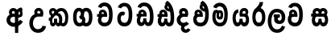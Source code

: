 SplineFontDB: 3.0
FontName: AyannaNarrowSinhala-ExtraBold
FullName: AyannaNarrow
FamilyName: AyannaNarrow
Weight: ExtraBold
Copyright: Copyright (c) 2015, mooniak
UComments: "2015-3-5: Created with FontForge (http://fontforge.org)"
Version: pre
ItalicAngle: 0
UnderlinePosition: -102
UnderlineWidth: 51
Ascent: 819
Descent: 205
InvalidEm: 0
LayerCount: 2
Layer: 0 0 "Back" 1
Layer: 1 0 "Fore" 0
XUID: [1021 417 1726274797 7187508]
FSType: 0
OS2Version: 0
OS2_WeightWidthSlopeOnly: 0
OS2_UseTypoMetrics: 1
CreationTime: 1425560291
ModificationTime: 1438776502
OS2TypoAscent: 0
OS2TypoAOffset: 1
OS2TypoDescent: 0
OS2TypoDOffset: 1
OS2TypoLinegap: 92
OS2WinAscent: 0
OS2WinAOffset: 1
OS2WinDescent: 0
OS2WinDOffset: 1
HheadAscent: 0
HheadAOffset: 1
HheadDescent: 0
HheadDOffset: 1
OS2CapHeight: 0
OS2XHeight: 0
OS2Vendor: 'PfEd'
MarkAttachClasses: 1
DEI: 91125
Encoding: sinhala
Compacted: 1
UnicodeInterp: none
NameList: sinhala
DisplaySize: -128
AntiAlias: 1
FitToEm: 1
WidthSeparation: 154
WinInfo: 0 9 7
BeginPrivate: 0
EndPrivate
Grid
-1024 912 m 1024,2,-1
-1024 755 m 0,4,-1
 3561 755 l 1024
-1024 391 m 1024,16,-1
-1024 320 m 1024,18,-1
-1023 306 m 1024,20,-1
-1024 441 m 0,28,-1
 4285 441 l 1024
-1024 594 m 0,30,-1
 4338 594 l 1024
-1024 527 m 0,32,-1
 4338 527 l 1024
-1024 457.5 m 1024
-1024 489 m 0,35,-1
 4338 489 l 1024
-1024 458.5 m 1024
-1024 249 m 0,38,-1
 4167 249 l 1024
-1024 577 m 1024
-1024 204 m 0,41,-1
 4339 204 l 1024
-1024 122 m 0,43,-1
 4339 122 l 1024
-1024 79.5 m 0,45,-1
 4339 79.5 l 1024
4338 461 m 1024
-1032 405 m 0,48,-1
 4331 405 l 1024
EndSplineSet
BeginChars: 65541 23

StartChar: si_Tta
Encoding: 33 3495 0
Width: 616
VWidth: 0
Flags: HMW
LayerCount: 2
Back
Fore
SplineSet
289.72265625 755 m 4
 458.255859375 755 545.0078125 627.543945312 545.0078125 377.400390625 c 4
 545.0078125 79.5 433.145507812 0 297.145507812 0 c 4
 119.145507812 0 67 136.287109375 67 252.395507812 c 4
 67 421.909179688 197.729492188 528.416992188 316.865234375 445.2578125 c 5
 279 345 l 5
 215.700195312 381.518554688 177 326.717773438 177 252.395507812 c 4
 177 189.243164062 204.225585938 115 297.145507812 115 c 4
 370.53515625 115 430.0078125 170.366210938 430.0078125 377.400390625 c 4
 430.0078125 551.28515625 387.041992188 640 289.72265625 640 c 4
 248.619140625 640 208.534179688 618.959960938 191.478515625 576.85546875 c 5
 82.4462890625 613.029296875 l 5
 118.430664062 707.868164062 203.001953125 755 289.72265625 755 c 4
EndSplineSet
EndChar

StartChar: si_Sa
Encoding: 57 3523 1
Width: 610
VWidth: 0
Flags: HW
HStem: 0 122<1417.9 1489.05 1624.9 1692.09> 319.563 96.4365<1274.93 1318.96 1418.86 1512.41 1602.46 1692.33> 501.284 92.7158<1419.84 1501.92 1597.84 1685.65>
VStem: 1509.37 95.9111<139.916 249.5> 1520.5 75<416 546.103>
LayerCount: 2
Back
Fore
SplineSet
286.087890625 321 m 1
 274.087890625 360 278.056640625 396.735351562 278.056640625 428 c 0
 278.056640625 537.3359375 337.77734375 593.563476562 414.763671875 593.563476562 c 0
 532.177734375 593.563476562 592.762695312 464.833984375 524.056640625 374 c 1
 446.056640625 414 l 1
 470.28515625 444.241210938 459.419921875 496 414.763671875 496 c 0
 386.237304688 496 364.0078125 471.5078125 364.0078125 433.875 c 0
 364.0078125 428.211914062 364.51171875 422.2421875 365.572265625 416 c 1
 286.087890625 321 l 1
350.056640625 321 m 1
 270.572265625 416 l 1
 271.6328125 422.2421875 272.13671875 428.211914062 272.13671875 433.875 c 0
 272.13671875 471.5078125 249.907226562 497.436523438 221.380859375 497.436523438 c 0
 176.724609375 497.436523438 163.537109375 446.8046875 187.765625 416.563476562 c 1
 109.765625 376.563476562 l 1
 41.0595703125 467.397460938 103.966796875 593.563476562 221.380859375 593.563476562 c 0
 298.3671875 593.563476562 358.056640625 537.3359375 358.056640625 428 c 0
 358.056640625 396.735351562 362.056640625 360 350.056640625 321 c 1
365.572265625 416 m 1
 465.08203125 422.436523438 517.26953125 405 546.572265625 342 c 0
 604.228515625 218.041992188 573.650390625 0 425.81640625 0 c 0
 369.896484375 0 329.874023438 33.14453125 315.053710938 79.0302734375 c 1
 298.908203125 31.6025390625 255.736328125 0 203.056640625 0 c 0
 62.7421875 0 27.619140625 192.653320312 79.037109375 319.563476562 c 1
 35 319.666992188 l 1
 35 416 l 1
 270.572265625 416 l 1
 365.572265625 416 l 1
210.572265625 114 m 0
 257.272460938 114 269.447265625 175.66015625 269.447265625 249.5 c 1
 365.358398438 249.5 l 1
 365.358398438 176.205078125 378.701171875 115 421.69140625 115 c 0
 493.572265625 115 494.572265625 318 414.69140625 318 c 2
 217.572265625 318 l 2
 138.00390625 318 138.572265625 114 210.572265625 114 c 0
EndSplineSet
EndChar

StartChar: si_La
Encoding: 53 3517 2
Width: 644
VWidth: 0
Flags: HW
HStem: -205 110<257.534 413.762> 86.1064 109.2<365.858 459.886> 298 95<227.129 262.396 386.221 423.436> 450 110<249.89 421.833>
VStem: 38 114<36.2439 325.67> 239.527 117.784<204.271 291.225> 481 114<216.233 391.439>
LayerCount: 2
Back
Fore
SplineSet
152 174.5703125 m 0
 152 43.423828125 203.206054688 -95 334.581054688 -95 c 0
 427.70703125 -95 469.659179688 -28.6533203125 491.373046875 29.2333984375 c 1
 588.220703125 -5 l 1
 577.220703125 -62 515.548828125 -205 334.581054688 -205 c 0
 86.029296875 -205 38 59.345703125 38 174.23046875 c 0
 38 289.65625 78.8935546875 560 327.348632812 560 c 0
 517.109375 560 595 424.125 595 306.983398438 c 0
 593.982421875 151.3671875 513.786132812 86.1064453125 406.904296875 86.1064453125 c 0
 304.40625 86.1064453125 239.52734375 143.6640625 239.52734375 233.639648438 c 0
 239.52734375 260.26953125 246.076171875 299.662109375 262.395507812 320 c 1
 268.220703125 298 l 1
 227.12890625 298 l 1
 227.12890625 393 l 1
 423.435546875 393 l 1
 423.435546875 298 l 1
 361.220703125 298 l 1
 386.220703125 316.48046875 l 1
 411.87109375 301 l 2
 366.840820312 301 357.311523438 263.319335938 357.311523438 244.678710938 c 0
 357.311523438 223.780273438 372.31640625 195.306640625 407.9375 195.306640625 c 0
 459.6953125 195.306640625 481 227.530273438 481 304.974609375 c 0
 480.024414062 399.57421875 431.333984375 450 326.315429688 450 c 0
 180.973632812 450 152 288.518554688 152 174.5703125 c 0
EndSplineSet
EndChar

StartChar: si_Ddha
Encoding: 36 3498 3
Width: 599
VWidth: 0
Flags: HWO
HStem: 0 122<-419.431 -342.541 -207.075 -125.8> 307.551 84.4473<-565 -510.868 -411.831 -339.359>
VStem: -539 106.338<134.908 289.206> -322.366 95.9102<140.379 249.5>
LayerCount: 2
Back
Fore
SplineSet
350.571289062 811 m 1
 500.624023438 725.0703125 571.116210938 508 571.116210938 293 c 0
 571.116210938 181.99609375 568.515625 0 410.759765625 0 c 0
 354.83984375 0 314.817382812 33.14453125 299.997070312 79.0302734375 c 1
 283.8515625 31.6025390625 240.6796875 0 188 0 c 0
 88.61328125 0 47.3720703125 86.50390625 47.3720703125 174.037109375 c 0
 47.3720703125 222.5625 60.046875 271.404296875 82.515625 306 c 1
 41.515625 306 l 1
 41.515625 391 l 1
 99.5078125 391 l 1
 98.0380859375 399.422851562 97.34765625 407.5 97.34765625 415.219726562 c 0
 97.34765625 486.330078125 156.427734375 527.087890625 218.467773438 527.087890625 c 0
 299.09765625 527.087890625 363.483398438 467.40625 363.483398438 350.646484375 c 0
 363.483398438 337.116210938 359.515625 306 359.515625 306 c 1
 193.515625 306 l 1
 171.860351562 286.010742188 154.044921875 231.490234375 154.044921875 186.94921875 c 0
 154.044921875 151.2734375 165.474609375 115 195.515625 115 c 0
 242.215820312 115 254.390625 176.75 254.390625 249.5 c 1
 350.301757812 249.5 l 1
 350.301757812 176.75 363.64453125 115 406.634765625 115 c 0
 458.846679688 115 457 239.958007812 457 293 c 0
 457 469.383789062 401.88671875 661.677734375 284.571289062 735 c 1
 350.571289062 811 l 1
419.571289062 559 m 1
 429.571289062 578 436.219726562 611.987304688 423.571289062 626 c 0
 417.374023438 632.865234375 382.571289062 658 371.571289062 654 c 1
 342.571289062 625 335.571289062 565 419.571289062 559 c 1
284.571289062 735 m 1
 422 723 l 1
 500 567 l 1
 500 567 499 463 435.571289062 463 c 1
 357.951171875 465.250976562 259.6875 521.563476562 259.6875 613.133789062 c 0
 259.6875 688.51171875 332.479492188 699.581054688 284.571289062 735 c 1
187.997070312 391.998046875 m 1
 261.15625 391.998046875 l 1
 259.83203125 423.600585938 243.169921875 446.80078125 220.530273438 446.80078125 c 0
 199.459960938 446.80078125 184.674804688 432.043945312 184.674804688 410.524414062 c 0
 184.674804688 404.784179688 185.7265625 398.555664062 187.997070312 391.998046875 c 1
  Spiro
    261.15 391.998 v
    255.07 420.227 o
    240.81 439.629 o
    220.53 446.801 o
    201.88 442.187 o
    189.28 429.478 o
    184.67 410.524 o
    185.03 404.633 o
    186.13 398.434 o
    187.99 391.998 v
    0 0 z
  EndSpiro
EndSplineSet
EndChar

StartChar: si_Dda
Encoding: 35 3497 4
Width: 680
VWidth: 0
Flags: HMW
LayerCount: 2
Back
Fore
SplineSet
301.91015625 765 m 0
 502.693359375 765 605 609.055664062 605 303 c 0
 605 191.99609375 594 10 436.244140625 10 c 0
 380.32421875 10 340.301757812 43.14453125 325.481445312 89.0302734375 c 1
 309.3359375 41.6025390625 266.1640625 10 213.484375 10 c 0
 114.09765625 10 72.8564453125 96.50390625 72.8564453125 184.037109375 c 0
 72.8564453125 232.5625 85.53125 281.404296875 108 316 c 1
 67 316 l 1
 67 401 l 1
 124.9921875 401 l 1
 123.522460938 409.422851562 122.83203125 417.5 122.83203125 425.219726562 c 0
 122.83203125 496.330078125 181.912109375 537.087890625 243.952148438 537.087890625 c 0
 324.58203125 537.087890625 388.967773438 477.40625 388.967773438 360.646484375 c 0
 388.967773438 347.116210938 385 316 385 316 c 1
 219 316 l 1
 197.344726562 296.010742188 179.529296875 241.490234375 179.529296875 196.94921875 c 0
 179.529296875 161.2734375 190.958984375 125 221 125 c 0
 267.700195312 125 279.875 186.75 279.875 259.5 c 1
 375.786132812 259.5 l 1
 375.786132812 186.75 389.12890625 125 432.119140625 125 c 0
 484.331054688 125 490.484375 249.959960938 490.484375 303 c 0
 490.484375 532.796875 426.83203125 649.884765625 301.91015625 649.884765625 c 0
 260.806640625 649.884765625 220.721679688 628.959960938 203.666015625 586.85546875 c 1
 94.6337890625 623.029296875 l 1
 130.618164062 717.868164062 215.189453125 765 301.91015625 765 c 0
213.481445312 401.998046875 m 1
 286.640625 401.998046875 l 1
 285.31640625 433.600585938 268.654296875 456.80078125 246.014648438 456.80078125 c 0
 224.944335938 456.80078125 210.159179688 442.043945312 210.159179688 420.524414062 c 0
 210.159179688 414.784179688 211.2109375 408.555664062 213.481445312 401.998046875 c 1
  Spiro
    286.634 401.998 v
    280.554 430.227 o
    266.294 449.629 o
    246.014 456.801 o
    227.364 452.187 o
    214.764 439.478 o
    210.154 420.524 o
    210.514 414.633 o
    211.614 408.434 o
    213.474 401.998 v
    0 0 z
  EndSpiro
EndSplineSet
EndChar

StartChar: NameMe.12
Encoding: 65536 -1 5
Width: 717
VWidth: 0
Flags: HW
HStem: 0 122<214.569 291.459 426.925 508.2> 0 86<534.985 569.46> 307.551 84.4473<69 123.132 222.169 294.641>
VStem: 95 106.338<134.908 289.206> 311.634 95.9102<140.379 249.5>
LayerCount: 2
Back
Fore
SplineSet
534.985351562 86 m 5x78
 602.833007812 85 l 5
 717.241210938 -128.499023438 561.499023438 -244.220703125 365.967773438 -244.220703125 c 4
 205.981445312 -244.220703125 55.2255859375 -151.352539062 118.275390625 8 c 5
 224.985351562 -30 l 5
 163.985351562 -174 612.921875 -176 524.870117188 11 c 4
 534.985351562 86 l 5x78
243.032226562 445.086914062 m 4
 225.20703125 439.428710938 211.640625 420.435546875 221.481445312 391.998046875 c 5
 294.640625 391.998046875 l 5
 294.2109375 402.1484375 292.790039062 409.638671875 290.4765625 416.54296875 c 4
 281.34765625 443.784179688 259.970703125 450.462890625 243.032226562 445.086914062 c 4
269.69140625 750.219726562 m 5
 269.837890625 750.272460938 l 5
 267.502929688 763.051757812 l 5
 272.916015625 763.682617188 l 6
 362.2890625 774.09765625 446.462890625 740.361328125 505.037109375 685.104492188 c 4
 622.580078125 574.219726562 663.7734375 384.486328125 635.9375 186.834960938 c 4
 622.33203125 90.2265625 569.459960938 0 468.002929688 0 c 4
 412.08203125 0 372.0703125 33.142578125 357.240234375 79.02734375 c 5
 341.119140625 31.5908203125 297.922851562 0 245.243164062 0 c 4
 150.864257812 0 95 81.275390625 95 186.942382812 c 4
 95 228.936523438 107.108398438 276.842773438 123.131835938 305.666992188 c 5
 69 305.666992188 l 5
 69 391 l 5
 132.9921875 391 l 5
 130.538085938 405.115234375 130.2421875 416.875976562 131.6015625 428.748046875 c 4
 139.345703125 496.375 203.7109375 533.26953125 267.577148438 526.223632812 c 4
 341.333984375 518.086914062 411.94921875 451.995117188 394.74609375 311.889648438 c 6
 394.212890625 307.55078125 l 5
 235.772460938 307.55078125 l 5
 214.330078125 280.376953125 201.513671875 237.415039062 201.337890625 198.8046875 c 4
 201.138671875 155.053710938 217.03125 122 251.819335938 122 c 4
 296.704101562 122 311.633789062 173.137695312 311.633789062 244.5 c 6
 311.633789062 249.5 l 5
 407.543945312 249.5 l 5
 407.543945312 244.5 l 6
 407.543945312 173.000976562 422.655273438 122 463.877929688 122 c 4xb8
 483.083007812 122 511.063476562 125.640625 524.80078125 182.271484375 c 4
 544.754882812 264.529296875 540.53125 372.961914062 511.129882812 464.424804688 c 5
 279.165039062 426.54296875 341.004882812 656.65234375 293.423828125 652.633789062 c 4
 293.134765625 652.609375 292.844726562 652.590820312 292.5546875 652.55859375 c 6
 287.80078125 652.029296875 l 5
 287.782226562 652.130859375 l 5
 287.775390625 652.129882812 l 5
 286.947265625 656.65625 l 5
 269.69140625 750.219726562 l 5
407.791992188 579.803710938 m 4
 421.756835938 554.173828125 444.0703125 538.764648438 473.626953125 545.771484375 c 5
 461.384765625 565.178710938 444.452148438 586.458984375 428.813476562 600.876953125 c 4
 419.09375 609.837890625 406.803710938 619.052734375 395.883789062 625.185546875 c 5
 395.391601562 607.747070312 401.376953125 591.577148438 407.791992188 579.803710938 c 4
EndSplineSet
EndChar

StartChar: si_A
Encoding: 2 3461 6
Width: 584
VWidth: 0
Flags: HW
HStem: -5.16211 113.431<-1533.3 -1432.04> 332.06 87.5898<-1543.61 -1435.56>
VStem: -1693.09 107.548<157.947 289.699>
LayerCount: 2
Back
Fore
SplineSet
442.259765625 489 m 1
 395.259765625 457 401.858398438 403.255859375 401.259765625 327.2265625 c 1
 401.259765625 -205 l 1
 297.259765625 -205 l 1
 297.259765625 -4 l 1
 294.884765625 416 l 1
 294.884765625 416 307.259765625 489 352.954101562 533.184570312 c 1
 355.419921875 535.82421875 425.500976562 613.930664062 500.0546875 613.930664062 c 1
 500.33203125 614.115234375 536.103515625 560.6484375 542.259765625 552 c 1
 478.259765625 516 650.259765625 299 396.259765625 285 c 1
 398.259765625 374 l 1
 486.259765625 378 451.609375 451.747070312 442.259765625 489 c 1
545.22265625 156.064453125 m 1
 524.884765625 127 444.794921875 -8.3447265625 246 0 c 0
 126.884765625 5 29 96.6640625 29 217 c 0
 29 330.947265625 125.68359375 421.3515625 246 421.3515625 c 1
 264.834960938 421.3515625 277 420 294.806640625 418.436523438 c 1
 295.868164062 424.678710938 296.37109375 430.6484375 296.37109375 436.311523438 c 0
 296.37109375 473.944335938 274.141601562 498 245.615234375 498 c 0
 200.958984375 498 187.771484375 449.241210938 212 419 c 1
 134 379 l 1
 65.2939453125 469.833984375 128.201171875 596 245.615234375 596 c 0
 322.6015625 596 394 539.3359375 394 430 c 0
 394 398.735351562 387 357 375 318 c 1
 375 318 294.53125 318 246 318 c 0
 190 318 145 273 145 217 c 0
 145 161 188.884765625 120 246 116 c 0
 387.15234375 106.114257812 444.415039062 199.377929688 458.884765625 218.458984375 c 1
 545.22265625 156.064453125 l 1
EndSplineSet
EndChar

StartChar: si_U
Encoding: 8 3467 7
Width: 717
VWidth: 0
Flags: W
HStem: -205 110<253.101 410.657> 320 95<264.665 396.498>
VStem: 55 113.771<-3.08526 215.724>
LayerCount: 2
Back
Fore
SplineSet
462.03515625 320 m 5
 510.56640625 320 591.03515625 320 591.03515625 320 c 5
 603.03515625 359 610.03515625 400.735351562 610.03515625 432 c 4
 610.03515625 541.3359375 538.63671875 598 461.650390625 598 c 4
 344.236328125 598 281.329101562 471.833984375 350.03515625 381 c 5
 428.03515625 421 l 5
 403.806640625 451.241210938 416.994140625 500 461.650390625 500 c 4
 490.176757812 500 512.40625 475.944335938 512.40625 438.311523438 c 4
 512.40625 432.6484375 511.90234375 426.678710938 510.841796875 420.436523438 c 5
 493.03515625 422 480.870117188 423.3515625 462.03515625 423.3515625 c 5
 255.569335938 423.3515625 164.895507812 266.019855404 164.895507812 106 c 4
 164.895507812 -49.315429688 257.837890625 -205 444 -205 c 4
 591.083984375 -205 681.665039062 -108.100585938 694 6 c 5
 580.563476562 22 l 5
 571.736328125 -41.00390625 519.1484375 -89 444 -89 c 4
 330 -89 278.666015625 0.208984375 278.666015625 106 c 4
 278.666015625 213.906132296 334.622136014 320 462.03515625 320 c 5
EndSplineSet
EndChar

StartChar: si_Da
Encoding: 41 3503 8
Width: 541
VWidth: 0
Flags: HW
HStem: 330.958 87.5898<-2601.19 -2490.97>
VStem: -2750.35 107.548<156.596 291.733> -2489.79 87.7891<416 489.937>
LayerCount: 2
Back
Fore
SplineSet
168 379 m 5
 95.2275390625 469.833984375 152.540039062 596 279.615234375 596 c 4
 356.6015625 596 428 539.3359375 428 430 c 4
 428 398.735351562 421 357 409 318 c 5
 409 318 328.53125 318 280 318 c 4
 224 318 179 273 179 217 c 4
 179 161 224 116 280 116 c 4
 315.29296875 116 346.569335938 131.385742188 366.662109375 155.436523438 c 5
 453 93.0419921875 l 5
 412.889648438 36.2998046875 350.454101562 0 280 0 c 4
 159.6640625 0 63 96.6640625 63 217 c 4
 63 330.947265625 159.68359375 421.3515625 280 421.3515625 c 5
 298.834960938 421.3515625 311 420 328.806640625 418.436523438 c 5
 329.868164062 424.678710938 330.37109375 430.6484375 330.37109375 436.311523438 c 4
 330.37109375 473.944335938 308.141601562 498 279.615234375 498 c 4
 234.958984375 498 221.771484375 449.241210938 246 419 c 5
 168 379 l 5
219 21.5380859375 m 5
 309 44.4365234375 l 5
 338 9.4365234375 l 5
 249 -26.4619140625 337 -165.461914062 424 -54.5634765625 c 5
 501 -106.563476562 l 5
 455.088867188 -175.430664062 400.333007812 -202.407226562 350.0546875 -202.407226562 c 4
 225 -202.407226562 156.313476562 -78.220703125 219 21.5380859375 c 5
EndSplineSet
EndChar

StartChar: si_Va
Encoding: 54 3520 9
Width: 551
VWidth: 0
Flags: HW
HStem: 0 122<158.021 302.526> 306 85.998<112.765 217.202> 446.801 80.2871<143.059 208.309>
VStem: 53.3936 87.3271<392.244 443.931> 217.202 102.327<391.998 439.476> 378.072 114.116<217.574 531.477>
LayerCount: 2
Back
Fore
SplineSet
255.04296875 755 m 0
 425.298828125 755 512.05078125 627.543945312 512.05078125 377.400390625 c 0
 512.05078125 79.5 400.188476562 0 264.188476562 0 c 0
 86.1884765625 0 34 137 34 218.826171875 c 0
 34 279.354492188 53.8984375 335.661132812 84.3779296875 362 c 0
 105.397460938 380.1640625 133.474609375 391 170.076171875 391 c 0
 177.076171875 391 206.606445312 391 220.076171875 391 c 1
 260.270507812 373 317.905273438 306 317.905273438 306 c 1
 293.897460938 306 213.076171875 306 213.076171875 306 c 2
 157.076171875 306 144.67578125 270.6015625 144.67578125 226.6015625 c 0
 144.67578125 174 171.268554688 115.115234375 264.188476562 115.115234375 c 0
 337.578125 115.115234375 397.934570312 170.366210938 397.934570312 377.400390625 c 0
 397.934570312 551.28515625 354.084960938 639.884765625 255.04296875 639.884765625 c 0
 213.939453125 639.884765625 173.854492188 618.959960938 156.798828125 576.85546875 c 1
 47.7666015625 613.029296875 l 1
 83.7509765625 707.868164062 168.322265625 755 255.04296875 755 c 0
166.614257812 391.998046875 m 1
 239.7734375 391.998046875 l 1
 238.44921875 423.600585938 221.787109375 446.80078125 199.147460938 446.80078125 c 0
 178.077148438 446.80078125 163.291992188 432.043945312 163.291992188 410.524414062 c 0
 163.291992188 404.784179688 164.34375 398.555664062 166.614257812 391.998046875 c 1
  Spiro
    166.618 391.998 v
    239.778 391.998 v
    233.698 420.227 o
    219.438 439.629 o
    199.148 446.801 o
    180.508 442.187 o
    167.898 429.478 o
    163.298 410.524 o
    163.648 404.633 o
    164.748 398.434 o
    0 0 z
  EndSpiro
172.1328125 306 m 1
 112.424804688 314.845703125 90.904296875 317.764648438 78.125 391 c 0
 76.6552734375 399.422851562 75.96484375 407.5 75.96484375 415.219726562 c 0
 75.96484375 486.330078125 135.044921875 527.087890625 197.084960938 527.087890625 c 0
 277.71484375 527.087890625 342.100585938 467.40625 342.100585938 350.646484375 c 0
 342.100585938 337.116210938 338.1328125 306 338.1328125 306 c 1
 172.1328125 306 l 1
  Spiro
    172.138 306 v
    124.638 315.782 o
    95.9485 338.618 o
    78.1285 391 o
    76.9185 399.299 o
    76.1985 407.389 o
    75.9685 415.22 o
    93.5485 475.777 o
    138.168 513.913 o
    197.088 527.088 o
    270.458 507.33 o
    322.458 448.205 o
    342.108 350.646 o
    341.078 333.078 o
    339.158 314.553 o
    338.138 306 v
    0 0 z
  EndSpiro
EndSplineSet
EndChar

StartChar: uni0044
Encoding: 65537 68 10
Width: 154
VWidth: 0
Flags: HMW
HStem: 0 122<312.834 389.723 525.19 606.397> 307.551 84.4473<167.265 221.397 320.433 392.905>
VStem: 193.265 106.338<134.908 289.206> 409.899 95.9104<140.379 249.5>
LayerCount: 2
Back
Fore
EndChar

StartChar: uni0046
Encoding: 65538 70 11
Width: 154
VWidth: 0
Flags: W
LayerCount: 2
Back
Fore
EndChar

StartChar: uni0047
Encoding: 65539 71 12
Width: 154
VWidth: 0
Flags: W
LayerCount: 2
Back
Fore
EndChar

StartChar: uni0049
Encoding: 65540 73 13
Width: 154
VWidth: 0
Flags: W
LayerCount: 2
Back
Fore
EndChar

StartChar: si_Ca
Encoding: 26 3488 14
Width: 632
VWidth: 0
Flags: HW
HStem: 0 115.115<234.424 377.998> 306 85.998<65 106 211.481 284.641> 446.801 80.2871<210.498 275.748>
VStem: 120.832 87.3271<391.998 443.931> 284.641 102.327<391.998 439.476> 445.511 114.116<198.736 531.477>
LayerCount: 2
Back
Fore
SplineSet
217 306 m 1
 106 306 l 1
 65 306 l 1
 65 391 l 1
 122.9921875 391 l 1
 121.522460938 399.422851562 120.83203125 407.5 120.83203125 415.219726562 c 0
 120.83203125 486.330078125 179.912109375 527.087890625 241.952148438 527.087890625 c 0
 322.58203125 527.087890625 386.967773438 467.40625 386.967773438 350.646484375 c 0
 386.967773438 337.116210938 383 306 383 306 c 1
 217 306 l 1
559.626953125 377.395507812 m 0
 559.626953125 265.669921875 555.626953125 0 300.772460938 0 c 0
 46.5029296875 0 28.7724609375 320 216.805664062 391 c 0
 223.354492188 393.47265625 253.3359375 391 266.805664062 391 c 1
 307 373 364.634765625 306 364.634765625 306 c 1
 340.626953125 306 259.805664062 306 259.805664062 306 c 2
 185.772460938 306 156.80859375 115.115234375 300.772460938 115.115234375 c 0
 435.626953125 115.115234375 445.510742188 244.619140625 445.510742188 377.395507812 c 0
 445.510742188 459.568359375 430.873046875 540.287109375 395.458007812 590 c 0
 346.703125 658.4375 233.626953125 654 201.626953125 575 c 1
 95.5263671875 613.290039062 l 1
 155.626953125 789 405.548828125 804.66015625 500.80078125 646 c 0
 552.813476562 559.36328125 559.626953125 442.221679688 559.626953125 377.395507812 c 0
211.481445312 391.998046875 m 1
 284.640625 391.998046875 l 1
 283.31640625 423.600585938 266.654296875 446.80078125 244.014648438 446.80078125 c 0
 222.944335938 446.80078125 208.159179688 432.043945312 208.159179688 410.524414062 c 0
 208.159179688 404.784179688 209.2109375 398.555664062 211.481445312 391.998046875 c 1
EndSplineSet
EndChar

StartChar: si_Ma
Encoding: 49 3512 15
Width: 630
VWidth: 0
Flags: HW
HStem: 0 115.115<238.284 381.122> 360.222 59.7783<302.381 343.345> 433 94<187.636 224.317> 468.895 58.2246<291.898 345.016>
VStem: 69 101.713<197.603 420.956> 238.233 39.7666<409.347 467.142> 345.447 65.8906<299.968 474.186> 452 106.854<211.847 518.227>
LayerCount: 2
Back
Fore
SplineSet
558.854492188 377.395507812 m 0
 558.854492188 204 519 0 310 0 c 0
 158.12890625 0 69 127 69 296 c 0
 69 410.515625 89 527 193 527 c 0
 233.403320312 527 262.78515625 511.5234375 275.744140625 475 c 0
 281.603515625 458.48828125 288.586914062 438.947265625 288.7109375 408 c 0
 288.8046875 384.65234375 277.03515625 364.890625 277 344 c 0
 276.962890625 322.444335938 290.0390625 308.720703125 304.854492188 308.57421875 c 0
 324.60546875 308.37890625 329.9375 350.478515625 329.854492188 382 c 0
 329.854492188 403.85546875 324.013671875 443.763671875 302.854492188 443.822265625 c 0
 285.833984375 443.869140625 269.854492188 436 268.854492188 409 c 0
 267.94140625 384.350585938 218.844726562 408.983398438 218.854492188 430 c 0
 218.880859375 488.650390625 253.533203125 526.969726562 308.854492188 527 c 0
 390.116210938 527.043945312 410.337890625 466.00390625 410.337890625 382.768554688 c 0
 410.337890625 299.954101562 408.737304688 220.44140625 305.854492188 220.552734375 c 0
 232.252929688 220.631835938 201.115234375 272.322265625 201.250976562 333 c 0
 201.383789062 392.200195312 226.419921875 433 198 433 c 0xef
 177.932617188 433 169.712890625 381.952148438 169.712890625 300.756835938 c 0
 169.712890625 222.424804688 201.672851562 115.115234375 310 115.115234375 c 0
 427 115.115234375 452 244.619140625 452 377.395507812 c 0
 452 459.568359375 436.100585938 540.287109375 400.685546875 590 c 0
 351.930664062 658.4375 232.854492188 654 200.854492188 575 c 1
 94.75390625 613.290039062 l 1
 154.854492188 789 404.776367188 804.66015625 500.028320312 646 c 0
 552.041015625 559.36328125 558.854492188 442.221679688 558.854492188 377.395507812 c 0
EndSplineSet
EndChar

StartChar: si_Ga
Encoding: 22 3484 16
Width: 760
VWidth: 0
Flags: HW
HStem: 0 119.812<-604.249 -477.047 -375.227 -249.834> 276 95<-490.629 -430.629> 473.877 119.812<-604.249 -491.841 -381.671 -249.619>
VStem: -756 103.468<176.762 415.557> -490.629 60<276 371> -449.629 91<182.79 293.523> -201.551 103.468<178.131 416.926>
LayerCount: 2
Back
Fore
SplineSet
276 110 m 0
 226.415039062 110 181 149.375 181 296.921875 c 0
 181 438.581054688 216.26953125 486 259.372070312 486 c 0
 301 486 315.823242188 452.5859375 321 436 c 1
 386 508 l 1
 376.71484375 543.978515625 335.286132812 594 259.372070312 594 c 0
 155.772460938 594 71 519.49609375 71 296.921875 c 0
 71 62.546875 169.000976562 0 276 0 c 0
 406.560546875 0 459.9921875 104.57421875 459.9921875 199 c 0
 459.9921875 255.70703125 436 330 366 350 c 1
 299 280 l 1
 311.262695312 275.094726562 357 249 357 199 c 0
 357 155.278320312 337 110 276 110 c 0
479.907226562 0.15625 m 0
 586.90625 0.15625 684.907226562 62.703125 684.907226562 297.078125 c 0
 684.907226562 531.453125 586.90625 594 479.907226562 594 c 0
 400 594 315 527 315 401 c 0
 315 369 311 344 259 311 c 1
 312 220 l 1
 372 254 417 306.241210938 417 362 c 0
 417 438 432.495117188 484 479.907226562 484 c 1
 529.4921875 484 574.907226562 444.625 574.907226562 297.078125 c 0
 574.907226562 147.163085938 529.487304688 108 479.907226562 108 c 1
 438.279296875 108 423.456054688 141.5703125 418.279296875 158.15625 c 1
 353.279296875 86.15625 l 1
 362.564453125 50.1787109375 403.993164062 0.15625 479.907226562 0.15625 c 0
EndSplineSet
EndChar

StartChar: si_Ya
Encoding: 51 3514 17
Width: 668
VWidth: 0
Flags: HW
HStem: 0 122<199.355 271.758 407.309 474.503> 319.563 96.4365<385.992 471.44> 501.284 92.7158<397.284 478.099>
VStem: 70 101.472<156.047 396.65> 291.782 95.9111<139.916 249.5>
LayerCount: 2
Back
Fore
SplineSet
437.025390625 319.563476562 m 6
 516.907226562 319.303710938 515.90625 122 444.025390625 122 c 4
 401.03515625 122 387.692382812 176.75 387.692382812 249.5 c 5
 291.78125 249.5 l 5
 291.78125 176.75 279.606445312 122 232.90625 122 c 4
 182.70703125 122 171.471679688 228.951171875 171.471679688 283 c 4
 171.471679688 366.8359375 196.90625 441 251.90625 441 c 5
 254.422851562 548.772460938 l 5
 130.360351562 548.772460938 70 418.984375 70 269.495117188 c 4
 70 147.606445312 109.090820312 0 225.390625 0 c 4
 278.0703125 0 321.2421875 31.6025390625 337.387695312 79.0302734375 c 5
 352.208007812 33.14453125 392.23046875 0 448.150390625 0 c 4
 595.984375 0 626.5625 218.041992188 568.90625 342 c 4
 539.603515625 405 487.416015625 422.436523438 387.90625 416 c 5
 376.90625 486 415.375976562 501.284179688 441.401367188 501.284179688 c 4
 479.884765625 501.284179688 497.90625 461 472.90625 413 c 5
 475.90625 369 l 5
 540.90625 372 l 5
 612.90625 489 548.333007812 594 444.712890625 594 c 4
 325.07421875 594 264.90625 489 302.90625 320 c 13
 437.025390625 319.563476562 l 6
EndSplineSet
EndChar

StartChar: uni0020
Encoding: 538 32 18
Width: 200
VWidth: 0
Flags: HW
LayerCount: 2
Back
Fore
EndChar

StartChar: si_Ka
Encoding: 20 3482 19
Width: 760
VWidth: 0
Flags: HW
LayerCount: 2
Back
Fore
SplineSet
461.920898438 493.854492188 m 0
 428.727539062 493.854492188 386.765625 475.506835938 338 425 c 0
 338 425 309.764648438 395.000976562 216 291 c 0
 115.924804688 180 130 180 68 180 c 0
 65 272 l 0
 125 272 105.060546875 298.06640625 165 364 c 0
 185 386 273 489 273 489 c 0
 322 545 370 594 460 594 c 0
 603 594 685.240234375 466.303710938 685.240234375 296.533203125 c 0
 685.240234375 128.30078125 639 0 516 0 c 0
 449.170898438 0 417 66 403 95 c 1
 464 143 l 1
 471.092773438 131.311523438 475 104.688476562 506 104.688476562 c 0
 585 104.688476562 587 202.030273438 587 296.376953125 c 0
 587 393.564453125 541 493.854492188 461.920898438 493.854492188 c 0
341 432 m 1
 427 426 495 367 495 209 c 0
 495 111.106445312 452.133789062 0 370 0 c 0
 298 0 282 79.5 282 79.5 c 1
 282 79.5 273 0 201 0 c 0
 128.837890625 0 108 69 108 100 c 0
 108 138.954101562 100 172 105 185 c 1
 197 270 l 1
 179 251 174.096679688 209.700195312 174.096679688 177.408203125 c 0
 174.096679688 139.291015625 179.720703125 105 203 105 c 0
 229 105 233 134 233 249 c 1
 330 249 l 1
 335 136 334 105 363 105 c 0
 388 105 395 166 395 210.012695312 c 0
 395 336 319 370 268 352 c 1
 341 432 l 1
244.806640625 416 m 1
 255.806640625 486 228.336914062 501.284179688 202.311523438 501.284179688 c 0
 175.60546875 501.284179688 159.209960938 482.521484375 159.209960938 455.521484375 c 0
 159.209960938 422 190 392 212 377 c 1
 158 320 l 1
 110 362 74.9599609375 409 74.9599609375 472.208007812 c 0
 74.9599609375 545.659179688 134.807617188 594 199 594 c 0
 268.674804688 594 329.806640625 546.102539062 329.806640625 416 c 1
 244.806640625 416 l 1
EndSplineSet
EndChar

StartChar: si_Ra
Encoding: 52 3515 20
Width: 483
VWidth: 0
Flags: HW
LayerCount: 2
Back
Fore
SplineSet
375.545898438 779 m 0
 264.545898438 779 l 0
 264.545898438 723 231.098632812 679.428710938 187.545898438 630 c 0
 136.440429688 572 93.5458984375 523 93.5458984375 523 c 1
 110.545898438 474 l 1
 225.545898438 514 l 1
 225.545898438 514 279.890625 573.689453125 314.123046875 612 c 0
 352.545898438 655 375.545898438 720 375.545898438 779 c 0
239.545898438 593.688476562 m 0
 99.9287109375 593.688476562 32 465.076171875 32 296.84375 c 0
 32 127.073242188 99.9287109375 0 239.545898438 0 c 0
 379.749023438 0 447.67578125 127.073242188 447.67578125 296.84375 c 0
 447.67578125 465.076171875 379.749023438 593.688476562 239.545898438 593.688476562 c 0
  Spiro
    239.546 593.688 o
    123.776 554.19 o
    54.7359 448.442 o
    31.9959 296.844 o
    54.7359 144.563 o
    123.776 39.1574 o
    239.546 0 o
    355.726 39.1574 o
    424.916 144.563 o
    447.676 296.844 o
    424.916 448.442 o
    355.726 554.19 o
    0 0 z
  EndSpiro
241.407226562 473.876953125 m 0
 315.970703125 473.876953125 343.07421875 389.764648438 343.07421875 295.41796875 c 0
 343.07421875 199.53125 315.970703125 119.811523438 241.407226562 119.811523438 c 0
 164.177734375 119.811523438 135.467773438 199.53125 135.467773438 295.41796875 c 0
 135.467773438 389.764648438 164.177734375 473.876953125 241.407226562 473.876953125 c 0
  Spiro
    241.406 473.877 o
    300.856 448.624 o
    333.306 383.538 o
    343.076 295.418 o
    333.306 207.352 o
    300.856 143.985 o
    241.406 119.812 o
    179.666 143.985 o
    145.746 207.352 o
    135.466 295.418 o
    145.746 383.538 o
    179.666 448.624 o
    0 0 z
  EndSpiro
EndSplineSet
EndChar

StartChar: si_Sha
Encoding: 55 3521 21
Width: 170
VWidth: 0
Flags: HW
LayerCount: 2
Back
Fore
EndChar

StartChar: uni0DB5
Encoding: 46 3509 22
Width: 580
VWidth: 0
Flags: HW
LayerCount: 2
Back
Fore
SplineSet
278 116 m 4
 355.680664062 116 430 170.366210938 430 377.400390625 c 4
 430 559.098632812 381.096679688 675.678710938 277 735 c 5
 343 811 l 5
 475.071289062 740.564453125 544.116210938 593.141601562 544.116210938 377.400390625 c 4
 544.116210938 79.5 414 0 278 0 c 4
 100 0 47.8115234375 137 47.8115234375 218.826171875 c 4
 47.8115234375 279.354492188 67.7099609375 335.661132812 98.189453125 362 c 4
 119.208984375 380.1640625 147.286132812 391 183.887695312 391 c 4
 190.887695312 391 220.41796875 391 233.887695312 391 c 5
 274.08203125 373 331.716796875 306 331.716796875 306 c 5
 307.708984375 306 226.887695312 306 226.887695312 306 c 6
 170.887695312 306 158.487304688 270.6015625 158.487304688 226.6015625 c 4
 158.487304688 174 185.080078125 116 278 116 c 4
412 559 m 5
 422 578 428.6484375 611.987304688 416 626 c 4
 409.802734375 632.865234375 375 658 364 654 c 5
 335 625 328 565 412 559 c 5
277 735 m 5
 343 783 l 5
 386 766 l 5
 386 766 464 517 428 463 c 5
 350.379882812 465.250976562 252.116210938 521.563476562 252.116210938 613.133789062 c 4
 252.116210938 688.51171875 324.908203125 699.581054688 277 735 c 5
180.42578125 391.998046875 m 5
 253.584960938 391.998046875 l 5
 252.260742188 423.600585938 235.598632812 446.80078125 212.958984375 446.80078125 c 4
 191.888671875 446.80078125 177.103515625 432.043945312 177.103515625 410.524414062 c 4
 177.103515625 404.784179688 178.155273438 398.555664062 180.42578125 391.998046875 c 5
  Spiro
    180.43 391.998 v
    253.59 391.998 v
    247.51 420.227 o
    233.25 439.629 o
    212.96 446.801 o
    194.32 442.187 o
    181.71 429.478 o
    177.11 410.524 o
    177.46 404.633 o
    178.56 398.434 o
    0 0 z
  EndSpiro
185.944335938 306 m 5
 126.236328125 314.845703125 104.715820312 317.764648438 91.9365234375 391 c 4
 90.466796875 399.422851562 89.7763671875 407.5 89.7763671875 415.219726562 c 4
 89.7763671875 486.330078125 148.856445312 527 210.896484375 527 c 4
 291.526367188 527 355.912109375 467.40625 355.912109375 350.646484375 c 4
 355.912109375 337.116210938 351.944335938 306 351.944335938 306 c 5
 185.944335938 306 l 5
EndSplineSet
EndChar
EndChars
EndSplineFont
